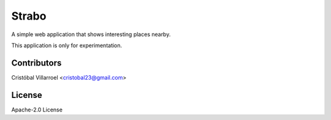 .. Copyright (c) Cristóbal Villarroel
   See LICENSE for details.

Strabo
-------

A simple web application that shows interesting places nearby.

.. image:: https://travis-ci.org/cristobal23/strabo.svg?branch=master
    :target: https://travis-ci.org/cristobal23/strabo

This application is only for experimentation.

Contributors
=============

Cristóbal Villarroel <cristobal23@gmail.com>

License
=======

Apache-2.0 License

